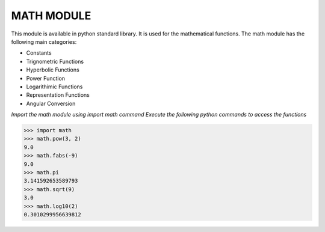 **MATH MODULE**
----------------------------------------
This module is available in python standard library. It is used for the
mathematical functions.
The math module has the following main categories:

-  Constants
-  Trignometric Functions
-  Hyperbolic Functions
-  Power Function
-  Logarithimic Functions
-  Representation Functions
-  Angular Conversion


*Import the math module using import math command*
*Execute the following python commands to access the functions*

>>> import math
>>> math.pow(3, 2)
9.0
>>> math.fabs(-9)
9.0
>>> math.pi
3.141592653589793
>>> math.sqrt(9)
3.0
>>> math.log10(2)
0.3010299956639812
